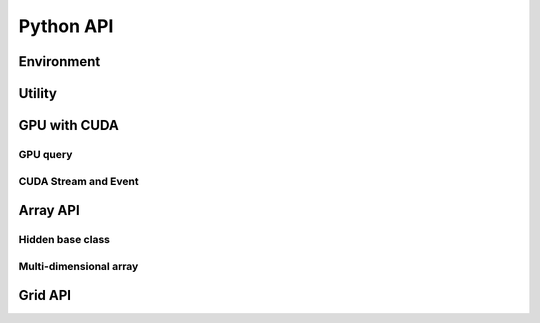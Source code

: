 Python API
==========

.. raw:: latex

   \setcounter{codelanguage}{0}


Environment
-----------

.. autosummary::
   :toctree: generated
   :nosignatures:
   :template: pyclass.rst

   merlin.Environment


Utility
-------

.. autosummary::
   :toctree: generated
   :nosignatures:
   :template: pyclass.rst

   merlin.contiguous_to_ndim_idx
   merlin.get_random_subset

GPU with CUDA
-------------

GPU query
^^^^^^^^^

.. autosummary::
   :toctree: generated
   :nosignatures:
   :template: pyclass.rst

   merlin.cuda.Device
   merlin.cuda.print_gpus_spec
   merlin.cuda.test_all_gpu

CUDA Stream and Event
^^^^^^^^^^^^^^^^^^^^^

.. autosummary::
   :toctree: generated
   :nosignatures:
   :template: pyclass.rst

   merlin.cuda.Stream
   merlin.cuda.Event


Array API
---------

Hidden base class
^^^^^^^^^^^^^^^^^

.. autosummary::
   :toctree: generated
   :nosignatures:
   :template: pyclass.rst

   merlin.array.NdData

Multi-dimensional array
^^^^^^^^^^^^^^^^^^^^^^^

.. autosummary::
   :toctree: generated
   :nosignatures:
   :template: pyclass.rst

   merlin.array.Array
   merlin.array.Parcel
   merlin.array.Stock


Grid API
--------

.. autosummary::
   :toctree: generated
   :nosignatures:
   :template: pyclass.rst

   merlin.grid.CartesianGrid
